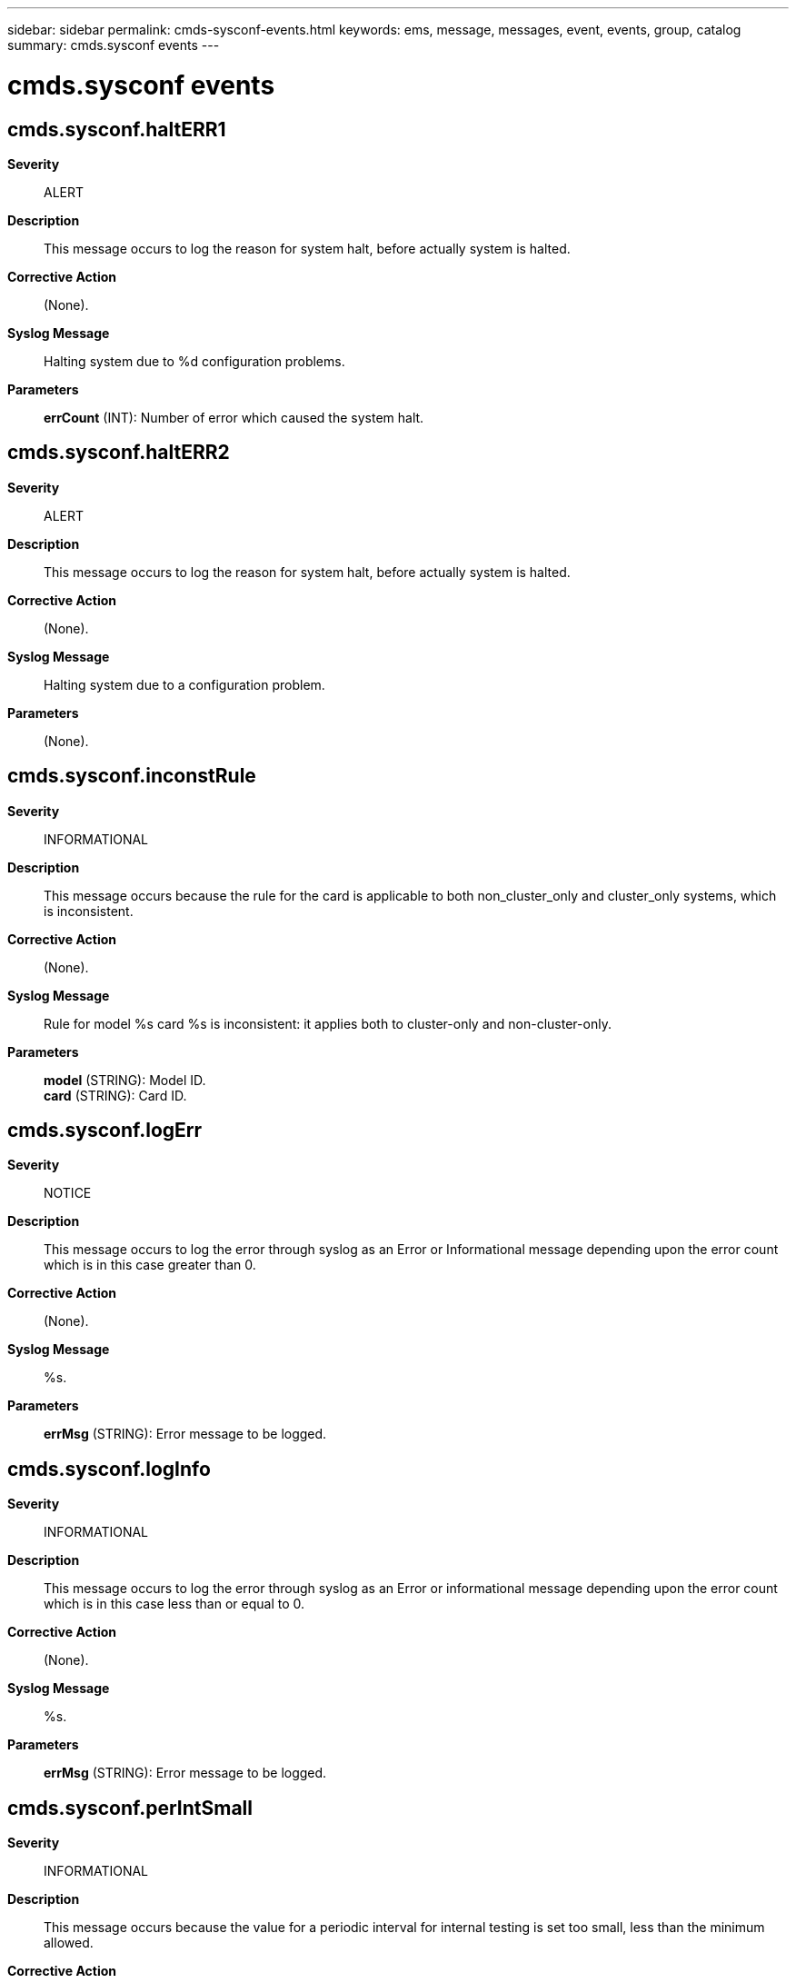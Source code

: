 ---
sidebar: sidebar
permalink: cmds-sysconf-events.html
keywords: ems, message, messages, event, events, group, catalog
summary: cmds.sysconf events
---

= cmds.sysconf events
:toclevels: 1
:hardbreaks:
:nofooter:
:icons: font
:linkattrs:
:imagesdir: ./media/

== cmds.sysconf.haltERR1
*Severity*::
ALERT
*Description*::
This message occurs to log the reason for system halt, before actually system is halted.
*Corrective Action*::
(None).
*Syslog Message*::
Halting system due to %d configuration problems.
*Parameters*::
*errCount* (INT): Number of error which caused the system halt.

== cmds.sysconf.haltERR2
*Severity*::
ALERT
*Description*::
This message occurs to log the reason for system halt, before actually system is halted.
*Corrective Action*::
(None).
*Syslog Message*::
Halting system due to a configuration problem.
*Parameters*::
(None).

== cmds.sysconf.inconstRule
*Severity*::
INFORMATIONAL
*Description*::
This message occurs because the rule for the card is applicable to both non_cluster_only and cluster_only systems, which is inconsistent.
*Corrective Action*::
(None).
*Syslog Message*::
Rule for model %s card %s is inconsistent: it applies both to cluster-only and non-cluster-only.
*Parameters*::
*model* (STRING): Model ID.
*card* (STRING): Card ID.

== cmds.sysconf.logErr
*Severity*::
NOTICE
*Description*::
This message occurs to log the error through syslog as an Error or Informational message depending upon the error count which is in this case greater than 0.
*Corrective Action*::
(None).
*Syslog Message*::
%s.
*Parameters*::
*errMsg* (STRING): Error message to be logged.

== cmds.sysconf.logInfo
*Severity*::
INFORMATIONAL
*Description*::
This message occurs to log the error through syslog as an Error or informational message depending upon the error count which is in this case less than or equal to 0.
*Corrective Action*::
(None).
*Syslog Message*::
%s.
*Parameters*::
*errMsg* (STRING): Error message to be logged.

== cmds.sysconf.perIntSmall
*Severity*::
INFORMATIONAL
*Description*::
This message occurs because the value for a periodic interval for internal testing is set too small, less than the minimum allowed.
*Corrective Action*::
(None).
*Syslog Message*::
options.sysconfig.periodic_interval of %d minutes is too small; using %d.
*Parameters*::
*valueUsed* (INT): Value used for testing purpose.
*defaultMinValue* (INT): Minimum value allowed for a periodic interval.

== cmds.sysconf.syslogger
*Severity*::
NOTICE
*Description*::
This message occurs to send the output to syslog rather than command prompt because the option '-l' with sysconfig command is not documented and is included in DEBUG builds only.
*Corrective Action*::
(None).
*Syslog Message*::
%s.
*Parameters*::
*message* (STRING): 'sysconfig -l' Command output message.

